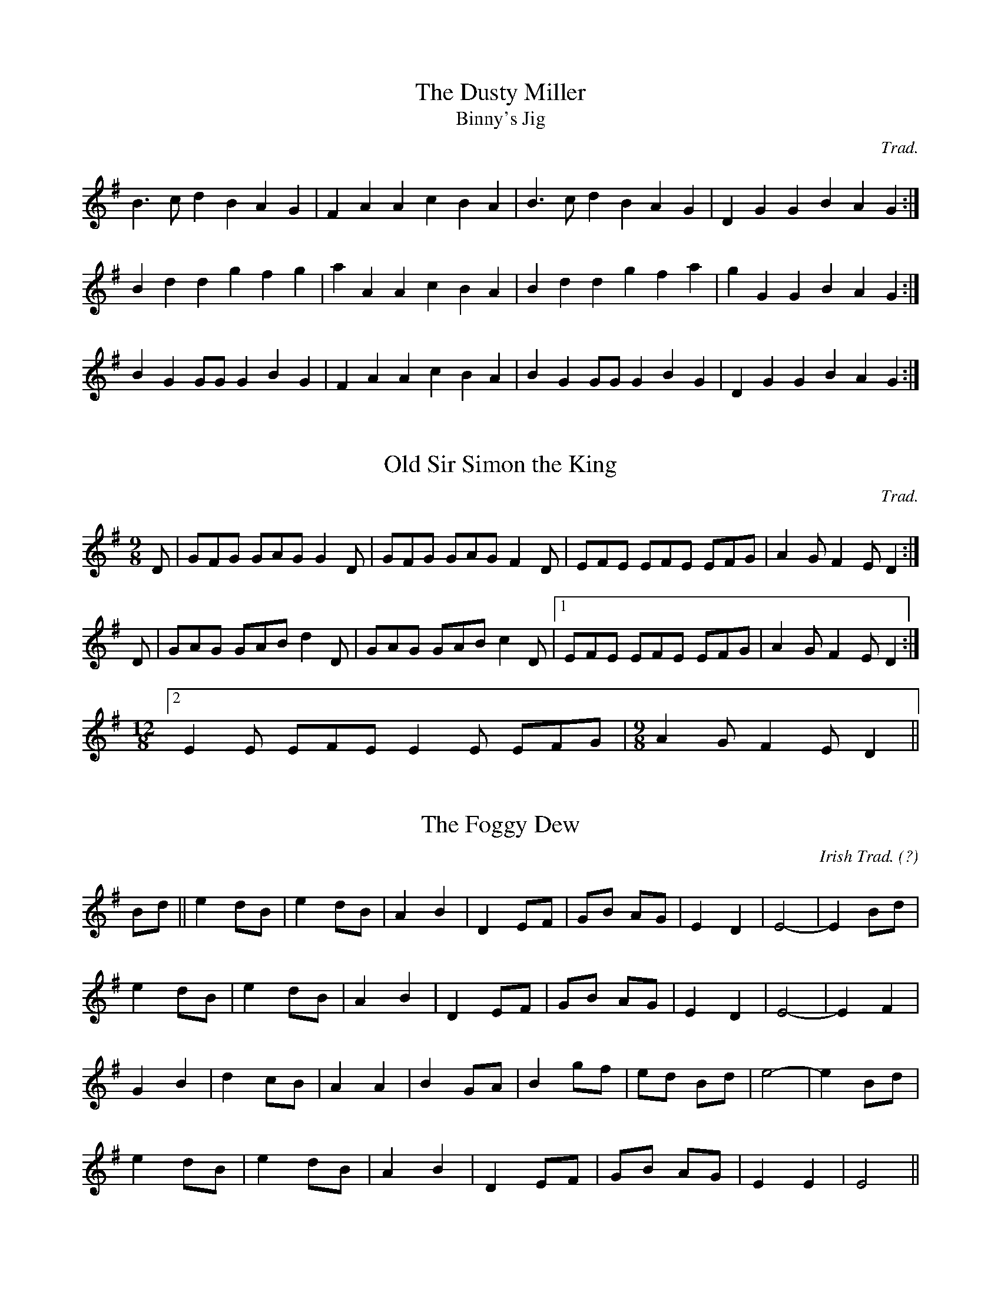 M:4/4

X:1
T:Dusty Miller, The
T:Binny's Jig
C:Trad.
R:DH
M:3/4l
K:G
B3cd2 B2A2G2|F2A2 A2c2 B2A2|B3cd2 B2A2G2|D2G2 G2B2 A2G2:|
B2d2d2 g2f2g2|a2A2 A2c2 B2A2|B2d2d2 g2f2a2|g2G2 G2B2 A2G2:|
B2G2 GGG2 B2G2|F2A2 A2c2 B2A2|B2G2 GGG2 B2G2|D2G2 G2B2 A2G2:|

X:2
T:Old Sir Simon the King
C:Trad.
S:Offord MSS in C
M:9/8
R:SJ
K:G
D|GFG GAG G2D|GFG GAG F2D|EFE EFE EFG|A2G F2E D2:|
D|GAG GAB d2D|GAG GAB c2D|[1 EFE EFE EFG|A2G F2E D2:|
M:12/8
[2 E2E EFE E2E EFG|\
M:9/8
A2G F2E D2||

M:4/4

X:1
T: The Foggy Dew
C:Irish Trad. (?)
N:March Tempo
M:Cs
K:Em
Bd || e2 dB | e2 dB | A2B2 | D2 EF |GB AG | E2D2 |E4-|E2 Bd|
e2 dB | e2 dB | A2 B2 |D2 EF|GB AG | E2D2 |E4-|E2 F2|
G2B2 | d2 cB | A2A2 |B2 GA|B2 gf | ed Bd | e4-|e2 Bd|
e2 dB | e2 dB | A2 B2 |D2 EF|GB AG | E2E2 | E4||

X:2
T: Snowy Breasted Pearl, The
C:Trad. 
S:Fiddler's Fakebook
I:speed 220
M:4/4
K:A
E | A3B AG FE | e3f e2 d2 | c2 A2 cB AG | F6 G2 |
A3B AG FE | e3f e2d2 | c2 A2 cB AG | A6 e2 | 
f3 d a2 f2 | e2d2 c2e2 | d2c2B2A2 | F6 G2 |
A3B AG FE | e3f e2d2 | c2A2 cB AG | A6||

X:3
T:Meeting of the Waters
C:Trad
S:Fiddler's Fakebook
I:speed 220
M:4/4l
K:A
E2E2 | A4 A2c2 E4 A3G | F2A2 F2D2 E4 A2B2 | c2e2 E2e2 d2c2 B2A2 | c6dc B4 E2F2 |
A4 A2c2 E4 A3G | F2A2 F2D2 E4 A3B | c2e2 d2c2 d2E2 G2B2 | A4 A3A A4||
e3d | c4 e3d c2e2 c2E2 | F2A2 d2F2 E4 e3d | c2e2 E2e2 d2c2 B2A2 | c6 dc B4 e3d |
c4 e3d c2e2 c2A2 | F2D2 d2F2 E4 A3B | c2e2 d2c2 d2E2 G2B2 | A4 A3A A4||M:4/4

X:1
T:Harvest Home
C:Trad.
S:Black Book
M:4/4
K:D
||AF | DAFA DAFA | defe dcBA | eA fA gA fA | (3efe (3dcB (3ABA (3GFE|
DAFA DAFA | defe dcBA | eA fA gece | d2 e2 d2:|
||cd | eA (3AAA fA (3AAA | gA fA eA (3AAA | eA fA gA fA | (3efe (3dcB (3ABA (3GFE|
DAFA DAFA | defe dcBA | eA fA gece | d2 e2 d2:|

X:2
T:Boys of Bluehill
C:Trad.
S:Black Book
K:D
||dB | (3ABA FA D2 FA |BG (3Bcd e2 de| fgag egfe | dfed B2 dB |
(3ABA FA DAFA | BA (3Bcd e2 de | faaf egfe | d2 e2 d2:|
||fg | afdf a2 gf | efga b2 ag | fgaf egfe | dfed B2 dB |
BAFA D2 FA | BA (3Bcd e2 de | faaf (3efg fe | d2 f2 d2:|

X:3
T:Glenbeigh Hornpipe, The
T:Barn Dance
I:speed 400
C:Trad
M:Cl
K:G
|:(3DEF | G3AB3c d3gf3a | g4 B4 d4 d4 | (3cde A3B c4c4| (3Bcd G3A B4 B3A |
G3AB3c d3gf3a | g4B4d4d4| (3cde A3B c3AF3G | (3ABA G4G4:|
|: (3ABc | d4b4c4a4 | B3gg3f g3dB3G | F3GA3B c3AF3A | G6 A2 B6 c2 | 
d4b4c4a4 | B3gg3f g3dB3G | F3GA3B c3AF3G | (3ABA G4:| 
M:6/8

X:1
T: Hills of Glenorchy
C:Trad. 
K:Em
|: d | B2 E EFE | BAB d2 B | A2 D DED | AFD FAd | 
B2 E EFE | BAB d2 e | dBd AFD | EFE E2:|
|: B | efe edB | efg f2 e| ded dAF | dfe dAF |
efe edB | efg f2 e | dBd AFD | E3 e2 :|

X:2
T:Paddy O'Rafferty
C:Trad. 
K:D
dff cee|def gfe|dff cee|dfe dBA|dff cee|def gfe|faf gfe|[1 dfe dBA:|[2 dfe dcB||
~A3 B3|gfe fdB|AFA B2c|dfe dcB|~A3 ~B3|efe efg|faf gfe|[1 dfe dcB:|[2 dfe dBA||
fAA eAA|def gfe|fAA eAA|dfe dBA|fAA eAA|def gfe|faf gfe|dfe dBA:|

X:3
T:Foxhunter's jig
C:Trad.
S: The Black Book
M:9/8
K:D
||FGF F2 D G2 E | FGF F2 D E2 D | FGF F2 D G2 B | AFD DEF E2D :|
|| B3 BAG FGA | B2 E E2 F G2 B | ABc dcB ABc |d2D DEF E2 D:|
|| fgf f2 d g2 e | fgf f2 d e2 d | fgf f2 d g2 b | afd def e2 d :|
|| gfe dcB AGA | B2 E E2 F G2 B | ABc dcB ABc | d2 D DEF E2 D :|

X:4
T:Kesh Jig, The
C:Trad.
K:G
|| G3 GAB | ABA ABd | edd gdd | edB dBA | 
GAG GAB | ABA ABd | edd gdB |[1 AGF G2 D :|\
[2 AGF G2 A |
||B3 dBd | ege dBG | B3 dBG | ABA AGA |
B3 dBd | ege dBd | gfg aga | bgg g3 :|

X:5
T:Cock o' the North
C:Trad.
S:Black Book
K:D
|| E |  F2 F FED F2 A B2 A | F2 F FED E3 EDE |F2F FED F2 A B2 A | FGF EFE D3 D2:|
|| d2 A B2 A d2 A B2 A| FGF FED E3 EDE | d2 A B2 A d2 A B2 A | FGF EFE D3 D3 :|

X:6
T: Frost is all under
C:Trad.
K:D
A || F2 A AFA | BdB AFE | F2 F EDE | FDD D3 |
F2 A AFA | BdB AFA | d3 ede | fdc d3 :|
f3 fed | g2e ede |  fff fed | a2 a bag |
f3 fed | g2 e edB | ABd edB | d3 d3 :|

X:7
T:Frost is all over
C:Trad.
K:D
|| ADD D2 F | Add B2 A | ABA F2 F | GFG E3 |
ADD D2 F | Add B2 A | ABA F2 E |[1EDD D3 :|[2EDD D2e |
|| fdd ede | fdd d2 e | fff def | ggg efg |
fed B2 d | A2 d G3 | ABA F2 E |[1EDD D2e :|[2 EDD D3|

X:8
T:Butterfly, The
C:Tommy Potts
S:learnt from Tony Gordon
M:9/8
K:Em
|:B2 E G2 E F3 | B2 E G2 E FED| B2 E G2 E F3 | B2 d d2 B AFA :|
|: B2 d e2 f g3 | B2 d g2 e dBA | B2 d e2 f g2 a | b2 a g2 e dBA:|
|: B3 B2 A G2 A | B3 BAB dBA | B3 B2 A G2 A | B2 d g2 e dBA:|

X:9
T:O'Casey's Jig
S:learned from Tony Gordon
M:6/8
I:speed 250
K:G
AB |: c3 B3 | AGA BGE | DEG AGA |BdB  A2B |
c3 B3 | AGA BGE | DEG AGA |[1 BGF G2B :|[2 BGF G3 |
|:GBd g3 | ede gdB | GBd g3 | AGA BGE |
 GBd g3 |  ede gdB | GAB AGA | BGF G3 :|

X:10
T:Off She Goes
T:Humpty Dumpty
C:Trad
M:6/8
I:speed 350
I:part 1
K:D
|:F2A G2B| ABc d3 | F2A G2B | AFD E3 | 
F2A G2B | ABc d3 | f2d g2f | edc d3:|
|: faf def | gbg efg | faf def | ecA A3|
faf def | gbg efg | fed g2f | edc d3:|
I:final
|:D2FE2G | FGG F3 | D2F E2G | FDB, CB,A, | 
D2F E2G | FGG F3 | A2F B2A | G2G F3:|
|: dfd A2A | ege A2A | dfd A2d | cAE C2A |
dfd A2A | ege A2A | dcB A2 A | GFE F3:|
 
X:11
T:Banish Misfortune
C:Trad
S:Black Book
I:speed 280
M:6/8
K:D
|:e | fed cAG | A2d =cAG | F2 D DED | F3 GFG |
A3 =cAG | AGA =cde | fed cAG | Add d2:|
|: e f2 d dcd | f2g agf | e2 =c cAc | e2 f gfe | 
f2g agf | e2f gfe | fed =cAG | Add d2:|
|: e | f2 g e2 f| d2e =c2d| ABA GAG |F3 AFD | 
=c3 cAG | AGA =cde | fed cAG | Add d2:|

X:12
T:Gillan's Apples
C:Trad
S:O'Neill's
I:speed 280
M:6/8
K:G
M:6/8l
|:ef | 
M:6/8
ggg B2A | GAG GBd | efe edB | dBA A3 |
GBd gdB | GBd g2 a | bag fge | ed^c d2:|
M:6/8l
|:eg | 
M:6/8
faa faa | faa afd | gbb gbb | gbb bag | 
faa faa | faa afa | bag fge | ed^c d2:|

X:13
T:Apples in Winter
C:Trad
S:O'Neill's
I:speed 280
M:6/8
K:G
M:6/8l
|:dc | 
M:6/8
BEE dEE | BAG FGE | DED FDF | AB^c ddd |
BEE BAB | def gfe | fdB AGF | GEE E2:|
|:B | efe edB |\
M:6/8l
efg2e2 f2d2B2 |\ 
M:6/8
ded dAF | DFA dBA |
[1 efe edB | def g2a | bgb afa | gee e2 :|
[2edB def | gba ggg | fdB AGF | GEE E2|

X:14
T:Smash the Windows
C:Trad
S:photocopy
I:speed 350
M:6/8
I:part 1
K:D
|:DED F2A | d2f ecA |  G2B F2A | E2FGFE|
DED F2A | d2f ecA | Bgf edc |[1 d3 d3 :|[2d3 d2|
|:f | a2 f d2 e | f2 g agf | g2e cde | e2 f gfe |
|[1a2f d2 e | f2 g agf  | g2 e cde | d3 d2 :|
|[2 fed gfe | agf bag | fed cde | d3 d3||
I:final
|:A,2 A, D2 F | F2 A G2 F | E2 G D2 F | C2 D ECA, |
A,2 A, D2 F | F2B G2 F | GBA G2 G |[1F3 F3:|[2F3 F2|
|:A | f2 d A2 A | d2 e fed | e2c A2 A | c2 d edc |
[1 f2 d A2 A | d2 e fed | e2 c A2 G | F3 F2 :|
[2 dcd edc | fed gfe | dcB A2 G | F3 F3||

X:15
T: Breeches the
C:trad.
S:Martin Hayes
I:speed 300
M:6/8
K:G
G2A |: B2G A2G | B2A G2A | B2G A2G | E2D  G2A |
B2c d2e | d2B G2A | G2E E2D |[1 D3 G2A :| [2 D3 d2e |
|: d2B A2G | A2B d2e | d2B A2G | E3 d2e |
g2e  d2e | B2A G2A | G2E E2D |[1 D3 d2e :| [2 D3 g2a |
|: b2g a2g | b2a g2a | b2g a2g | e3  g2b |
e2g d2e | B2A G2A | G2E E2D |[1 D3 g2a :| D3 e2d |
B2d e2d | B2d e2d | B2G A2G | E3 e2d |
B2d e2d | B2A G2A | G2E E2D | D3e2d |
B2d e2d | B2d e2d | B2G A2G | E3 g2b |
e2g d2e | B2A G2A | G2E E2D | D3 G2A |
M:2/4

X:1
T:Soldier's Joy
C:Trad
S: Black Book
K:D
||FG | AFDF AFDF | A2d2 d2cB | AFDF AFDF | G2E2 E2FG | 
AFDF AFDF | A2d2 d2g2 | fafd egec |[1 d2d2 d2:|[2d2d2 d4|
||f2f2 fagf | e2e2 egfe | f2f2 fagf | edcB A2de |
f2f2 fagf | e2e2egfe | fafd egec d2d2 d4:| 

X:2
T:Rakes of Mallow
C:Trad.
S:Black Book
K:G
||G2B2 G2B2 | G2B2 cBAG | F2A2 F2A2 | F2A2 dcBA |
G2B2 G2B2 | G2B2 d4 | cBAG FGAc |B2G2 G4:|
||g2fe d2c2 | B2c2 d4 | g2fe d2c2 | B2c2 A4 |
g2fe d2c2 | B2c2 d4 | cBAG FGAc | B2G2 G4:| 

X:3
T:Sweeney's
C:Trad.
S:Black Book
K:G
||d2dd B2d2 | G2d2 B2d2 | efge d2B2 | A2G2 E4 | 
d2dd B2d2 | G2d2 B2d2 | efge d2B2 | A2G2 G4 :|
||B2d2 g3e | d2B2 A2G2 | B2d2 g3e | d2B2 A4 |
B2d2g3e | d2B2 A2G2 | dddd B3A | A2G2 G4:|

X:4
T:Scarterglen
C:Trad.
S:Black Book
N: #39
K:G
||D2 | G4 G3A | B2d2 d2ef | g2B2 BAGA | B2A2 A2BA|
G4 G3A | B2d2 d2ef | g2B2 A2BA|[1 G6 D2:|[2 G6 A2 |
||B2d2 g3f | f2e2 efge | d2B2 BAGA | B2A2 A4 |
B2d2 g3f | f2e2 efge | d2B2 A2BA| G6 d2:|
||g4 a4 | b6 a2 | g2g2 a2a2 | b6 ba | 
g2e2 efge | d2B2 g3e | d2B2 A2BA | G8:|

X:5
T:St.Mary's
C:Trad
S:Black Book
N:#40
K:G
D2|: G2B2 A2BA | G2g2 efge | d2B2 BAGA | B3A GFED | 
G2B2 A2BA|G2g2 efge | d2B2A2BA |[1G6D2:|[2G6A2
|:B2d2 g3d | B2d2 g3d | B2d2 g2e2 | f4 f3g |
abag fgfe | d2B2 A2GA | B2e2 dBAB | G8:|

X:6
T:Denis Murphy's
C:Trad
S:Black Book
N:#42
K:D
|:fgfe d2B2 | A2D2 F2A2 | G2E2 e3d | d2c2 B2A2 | 
fgfe dedB | A2D2 F2A2 | G2E2 e3f |[1e2d2 d2e2:|[2e2d2 d2cB|
|:A2f2 fef2 | A2g2gfg2 | A2f2 fef2 | efed B2A2 |
A2f2 fef2 | A2g2 g3a | b2a2 g2c2 | e2d2 d4:|

X:7
T:John Ryans
T:Forty Pound Float
C:Trad
S:Black Book
K:D
|:d2d2 BcdB | A2F2 A2F2 | d2d2 BcdB | A2F2 E2D2 | 
d2d2 BcdB | A2F2 A2de | f2d2 edc2| d4 d2:|
|:de | f2d2 d2ef | g2f2 e2de | f2d2 A2d2 | f2df a3g | 
f2d2 d2ef | g2f2 e2de | f2d2 edc2 |[1d4 d2:|[2d4 d4|

X:8
T:Pat Horgan's #1
C:Trad
S:Black Book
K:D
|:D4 F2A2 | d2c2B2A2 | B2E2 E2F2 | G2 AG F2E2 | 
D4 F2A2 | d2c2 B2A2 | B2e2 B2c2 | d4 d4:|
|:e2B2 e2B2 | e2B2 B3c | d2A2 d2A2 | d2A2 A3B|
e2B2 e2B2 | e2B2 B3c | d2B2 A2F2 | E4 E4:|

X:9
T:Pat Horgan's #2
C:Trad
S:Black Book
K:D
|:B4 B2A2 | F2A2 D2A2 | B4 B2A2 | B2d2 e2d2 | 
B4 B2A2 | F2A2 D3E| F2D2 A2F2 | E4 E4 :|
|:B2e2 e3f| e2d2 B2A2 | B2e2 e3f | e2d2 B2c2 |
d3e d2B2 | A2F2 D3E | F2D2 A2F2 | E4 E4:|

X:10
T:Jimmy Allen
C:Trad
S:Unknown, photocopy from John Wilson
I:speed 250
M:2/4
K:G
|:B2G2 G2A2 | BcBA G2AB | c2A2 A2B2| c4 B2A2 |
G2g2 g2e2 | d4 B3c | d2d2 cBA2 | G4 G4:|
|:G2g2 g3f | e2d2 c2B2 | A2a2 a3g | f2d2 e2f2 |
g3a g2e2 | d4 B3c | d2d2 cBA2 | G4G4:|

X:11
T:Isle of Harris Polka
C:Trad
S:Unknown, photocopy from John Wilson
I:speed 280
M:2/4
K:D
|:f4 fgfe | d2a2 a2gf | e2ef gfed | B4 B2AB |
d3e fedB | A2AB d2f2 | edef gfed | B4B4:|
|:defe defe | d2f2 gfed | edef gfed | B2e2 e2dB |
ABde fedB | A3B d2f2 | edef gfed | B4B4:|

X:12
T:My Only Jo, and Dearie, O
C:Trad
S:Unknown, photocopy from John Wilson
I:speed 280
M:2/4
K:F
|:d2de fed^c | d2A2 A2F2 | G2B2 AGFE | F2D2 D2A2:|
d3e f2d2 | e3^c A2A2| d3e f2ed | e2c2 c2de |
f2d2 fed^c | d2 de f2F2 | G2B2 AGFE | F2D2 D2A2|
d3e f2d2 | e3^c A2A2 | d3e f2ed | e2c2 c2fg |
a2f2 agfe | defg a2F2 | G2AB AGFE | F2D2 D4|

X:13
T:Deligurgh Two-step
C:Trad
S:Unknown, photocopy from John Wilson
I:speed 280
M:2/4
K:D
|: B3c B2A2 | Bcde f4 | e3f e2d2 | c2A2 A3e |
B3c B2A2 | Bcde f4 | e2a2 a2ef | d2B2 B4:|
|: f4 B3c | B2f2 f4 | e2f2 e2d2 | c2A2 A3e |
|[1f4 B3f | B2f2 f4 | e2a2 f2ef | d2B2B4:|
|[2B3c B2A2 | Bcde f4 | e2a2 f2ef | d2B2 B4|
M:4/4

X:1
T: King of the Fairies
M:2/4
K:Em
|:B,2 | EDEF GFGA | B2 B2 G3 A | B2 E2 EFGE | FGFE D2 B,2 | 
EDEF GFGA | BAGB d3 c | B2 E2 GFED | E4 E2 :|
|| e2 e2 Bdef | gagf e3 f | e2 B2 BABc | dedc BcdB | 
e2 B2 Bdef | gagf efed | Bdeg fedf |  e4 e3 f | 
g3 e f3 d | edBc d3 e | dBAF GABc | dBAF GFEE | 
B,2  E2 EFGA | B2 e2 edef | e2 B2 BAGF| E8 ||

X:2
T: Lord McDonalds Reel
K:G
G |: DGBG dG  (3BBG | c2 Bc AGEG | DG G2 AGGE | DEDC B,G, G,2 | 
DGBG dGBG | c2 Bc AGEG | BcBA GBGE | DEGA BG G2 :|
|:Bd (3ddd dBGB | defg aged | Bd (3ddd dBGB | ABcA BG G2 |
Bd (3ddd dBGB | defg aged | Bd (3ddd g3e | dBAc BGGB :|
|:dg (3bag agbg | dgbg ageg | dg (3bag agbg | dedc BGGB |
dg (3bag agbg | dgbg ageg | (3bag (3agf gfec | dega bg g2:|

X:3
T:Untitled Reel
C:Trad.
K:D
|:eg| a2 ab ageg | agbg agef | g2 g2 fgag| f2 d2 d2:|
|:ed| cecA B2 ed | cAcA E2 ed| cecA B2 ed | c2 A2 A2:|
K:G
|:AB| cdec BcdB|ABAF GF E2|cdec BcdB|c2 A2 A2:|

X:4
T:Kitchen Girl
C:Trad.
K:D
\zh{j}
a4\
\zh{i}
g4|:efed c2cd|e2f2 gaba|g2e2 e2fg|
a4 g4|efed cdef|g2d2 efed|c2A2 A4:|
K:G
|:ABcA BAGB|ABAG EDEG|A2AB c2d2|e3f edcB|
ABcA BAGB|ABAG EGAB|cBAc BAG2|A4 A4:|

X:5
T:Old Torn Petticoat, The
C:Trad
S:McGuire and Keegan
K:G
|:AB | cABG AGEF | G2 BG dGBG | cABG AGED | EAAG A2 AB|
cABG AGEF | G2 BG dGBG| cABG AGED | EAAB A2:|
|| AB | cdef g2 ea | afge dBGA | Bdef gefd | eaag a2 AB|
cdef g2 ea | afge dBGB | cABG AGED | EAAB A2||
||AB | cdef g2 ea | afge dBGA | Bdef gefd | eaag a2 ga|
bagb agef | gfge dBGB | cABG AGED | DAAG A2 ||

X:6
T:Drowsy Maggie
C:Irish Trad
S:The Black Book
K:D
|:E2 BE dEBE| E2 BE AFDF | E2 BE dEBE |[1 BABc dAFD:|[2 BABc dAFA|
||d2 fd c2 ec | defg afge | d2 fd c2 ec | BABc dAFA |
d2 fd c2 ec | defg a2 fg | afge fdec | BABc dAFD ||

X:7
T:Sally Gardens
S:Black Book
I: speed 240
M:C
K:G
|:G2 DG B2 GB | dBeB dBAB | d2 Bd egdB | AGAB GEDE|
G2 DG B2 GB | dBeB dBAB | d2 Bd efge | dBAB G4:|
|: dggf g2 dg | g2 bg aged | eaag a2 ea | a2 bg ageg |
dggf g2 dg | g2 bg ageg | d2 Bd efge | dBAB G4:|

X:8
T:Sally Gardens (Harmony line
S:Black Book
I: speed 240
M:Cs
|: G2A2 | B2c2 |  dedc | BAGF | G2A2 | B2c2 | dedc | BFG2:|
|:GdcB | GdcB | Aedc | Aedc | GdcB | GdcB | dcBA  | GFG2:|

X:9
T:Glenallen, The
S:The Black Book
M:C
K:G
|:G2 DG EGDG| G2 BG AGEG| A2 EA FAEA | ABcd edBA|
G2 DG EGDG| G2 BG AGEG | cBcd efge | dBAB G2 G2 :|
|:g2 dg egdg | g2 bg ageg | a2 ea ageg| a2 bg agef|
g2 dg egde | g2 bg ageg | cBcd efge | dBAB G2 G2:|

X:10
T:Glenallen (Harmony line), The
S:The Black Book
M:C
K:G
|: D2G2 | B2G2  | E2A2 | c2A2 | D2G2 | B2G2 | cBAG | FDG2:|
|:GdcB | GdcB | Aedc | Aedc | GdcB | GdcB | cBAG | FDG2:|

X:11
T:Maid Behind the Bar, The
C:Trad.
S:Aly Bain Book
K:D
DE || FAAB AFED | FAAB A2 de | fBBA Bcde | f2 gf edBA|
FAAB AFED | FAAB ABde | fBBA BcdB |[1 AFEF D2 DE:|\
[2 AFEF D2 z2 |
|| a3 g fdde | fdad fddf | efga beef | gebe geeg |
faaf bfaf | defd efde | fBBA BcdB | AFEF D4:|

X:12
T:Merry Blacksmith, The
C:Trad.
S: Black Book
K:D
||A2| d3 A BAFA | ABdA BAFA | ABde f2 ed | B2 e2 egfe |
d2 dA BAFA | ABdA BAFA | ABde f2 ed | dBAF D2:|
||fg | a2 ag f2 fe | d2 dA BAFA | ABde f2 ed | B2 e2 egfe|
abag fgfe | d3 A BAFA | ABde f2 ed | dBAF D2:|

X:13
T:Reel of Mullinavet, The
C:Trad
S: Bowing Styles in Irish fiddle playing, Vol. 1
N:Tony's Blue Book, p.35
M:C
K:G
f |: gfed BAGF | GBAG EDB,E | GE E2 GABd | eBBA Beef|
(3gfe fe dBAF | BAGF E3F|GE E2 GABA | (3B^cd ed e3 f |
gfed BAGF | GBAG E3F | GE E2 BAGd | eBBA Beef |
(3gfe fe dBAF | (3BBA GF E2 B,E | GE E2 GABA| (3B^cd ed e3 f |
gebe gabg|afdf afdf | gebe gabg | afdf geef |
geBe ga (3bag | afde fa a2 | (3bag ^gf gefd | Bgf^d e3f:| 

X:14
T:Willa Fjord
C:Trad
M:2/4
K:D
|:dB | A2FA DAFA | B2GB DBGB | A2FA DAFA | EFGA GFED |
A2FA DAFA | B2GB DBGB | ABcd efge | fdec d2:|
|: de |f2df afdf | (3gfe ae gfeg | f2df afdf | e2ce Aece |
f2df afdf | (3gfe ae gfec | ABcd efge | fdec d2:|

X:15
T:Willa Fjord (Harmony line)
M:2/4
K:D
|:A2 | F2D2 A,2D2 | G2D2 B,2D2 | F2D2 A,2D2 | CDE2 A,4 | 
F2D2 A,2D2 | G2D2 B,2D2 | CDEF GABc | dAGA F2:|
|:FG | A2FA F3A | B4 edcB | A2FA F3A | c2A2 E2A2 |
A2FA F3A | B2B2 edcA | G2EF GABc | dAGE F2:|

X:16
T: First month of Summer, The 
C:Trad
S: The First Month of Spring, John Vesey and Paul Brady
I:speed 250
M:4/4
K:G
GE |: D2 B,D GABG | dG (3GGG AEGE | (3DED B,D GABG | AE (3EEE AEGE |
(3DED B,D GABG | dG (3GGG AEGE | (3DED B,D GABG | AGEF GABc|
dGBd efge | dcBG AGEG | dGBd efge | dBAF G2 (3DEF | 
GABd gfge | dB B2 AGEG | gfed (3efg dB | (3ABA GB AEGE:|

X:17
T: Reel of Rio, The 
C:Trad
S: The First Month of Spring, John Vesey and Paul Brady
I:speed 250
M:4/4
K:G
GE |: DEGA B B2 d | eg g2 ag g2 | gedB dedB | (3cBA BG AEGE |
DE GA B B2 d | eg g2 ag g2 |[1g g2 a gedB | AGBA G2 GE:|\
|[2 gb (3bbb gedB | AGBA GABd ||
eg g2 ag g2 | bg g2 edBd | eB BA (3BBA Bd | (3gfe dB AEGE ||
DEGA B B2 d | egg2 agg2 | g g2 a gedB | AGBA G2 GE | 
DEGA B B2 d | eg g2 ag g2 | gb (3bbb gedB | AGBA G4|| 

X:18
T: Collier's
C:Trad
S: The First Month of Spring, John Vesey and Paul Brady
I:speed 250
M:4/4
K:D
|:(3FED (3EFG A3 B | =c2 cB cAGc | Ad d^c d2 (3efg | fdec dcAG | 
(3FED (3EFG A3 B | =cedB cAGc | Add=c (3ABc AG |[1EFGE D4:|[2EFGE D3 g:|
|:fd (3efg fdec | Ad dc Ad dg | fd (3efg fdec | A^GAB =c3 d | 
eaa2 efge |  dged =cAGc | (3AB=c AG (3EFG AB | =cAGE ED D2:|

X:19
T: Last Night's Fun
C:Trad
S: The First Month of Spring, John Vesey and Paul Brady
I:speed 250
M:4/4
K:D
dB |: AD (3FED A2 (3Bcd | AD (3FED EFGB | AD (3FED A3 (3Bcd | (3efg fe dB B2:|
dff2 aff2 | dff2 egfe | eff2 aff2 | (3efg fe dB B2 | 
dff2 aff2 | eff2 e2 fg | (3agf bf afeg | (3fgf ed BcdB ||

X:20
T: Charley Mulvahill's
C:Trad
S: The First Month of Spring, John Vesey and Paul Brady
I:speed 250
M:4/4
K:D
dB |: AF F2 G G2 B | AF F2 EGFE | DEFA dfec |[1dBAF E2 dB:|[2dBAF D2 de|
f f2 a g2 fg | agfg edBd | f f2 e dfec | dBAF E2 fg | 
af f2 bfaf | defd e2 de | f f2 e dfec | dBAF D4|| 

X:21
T:New Found Out, The
C:Trad
S:The First Month of Spring, John Vesey and Paul Brady
I:speed 250
M:4/4
K:D
|:A3 B AF F2 | dcdf eBdB | (3ABA FA dcdf | eB B2 B2 dB | 
A3 B AF F2 | d3 f eBdB | (3ABA FA dcdf |[1eB B2 B2 dB :|[2eB B2 B2 de|
|:f2 df g2 eg | fedf fede | f2 df  gfgb | afdf fefa | 
bf f2 afef | d2 ed BAFB | (3ABA FA dcdf |[1eB B2 B2 de:|[2eB B2 B2 dB|

X:22
T:Some Say the Devil's Dead
C:trad.
M:4/4
I:speed 250
K:G
|:D2DE GABA | GEED GEE2 | D2DE GABc | dedB A2G2 :|
|:B2BA Bcd2 | e2ed efg2 | B2BA BcdB |GABG (3ABA G2 :|

X:23
T:Swallowtail
C:Trad
S: photocopy
M:4/4
I:speed 250
I:part 1
K:G
|:gf | eA (3cBA eA (3cBA | cdef gedB | G2 BG dGBG | Bdef g2 fg |
eA (3cBA eA (3cBA | cdef g2 fg | afge dBGB | AcBG A2:|
|: z2 | eaag a2 ag | edef gedB | G2 BG dGBG | Bdef g2 fg | 
eaag abag | edef g2 fg | afge dBGB | AcBG A2:|
I:final
|:B2 | c2 E2 c2 E2 | A2 c2 e2 F2 | D2 D2 B2 G2 | D2 G2 B2 AB | 
c2 E2 c2 E2 | A2 c2 e2 d2 | cABG BGEG | E2 D2 C2:|
|: z2 | c2 c2 c4 | cBcd ec G2 | D2 G2 B2 G2 | D2 G2 B2 AB | 
c2 c2 c4 | cBcd e2 d2 | cABG BGEG | E2 D2 C2:|  
M:4/4

X:1
T: Waiting for the Federals
M:4/4
C:Trad. USA
S:Aly Bain Book
K:G
||B4 B2 AB | d2 B2 BA G2 | B4 d3 B | ABAG E2 D2 |
B4 B2 AB | d2 B2 BA G2 | ABAG E2 F2 |[1G3 A G2 DG:|[2G3 A G2 Bd |
|| g4 gage | d2 B2 BA G2 | g4 gfga | beef e3 f | gaba g2 ge |
dged BA G2 | ABAG E2 F2 |[1G3 A G2 Bd:|[2G4 G4|

X:2
T: Ashokan Farewell
M:3/4
C: Jay Ungar, 1983. 
S: The Waltz Book
K:D
Ac || d3  c BA | F4 EF | G3 F ED | B,2 D3 B,|A,2 D2 F2 | A2 d2 f2 | f3 g f2 | e4 Ac|
d3  c BA | F4 EF | G3 F ED | B,2 D3 B,|A,2 D2 F2 | A2 d2 f2 | A2 c2 e2 | d4 FG|A3 F D2 | 
d4 A2 | B3 c d2 | A F3 E2 | F3 E D2 | B,4 G,2 | A,6 | A4 FE | D2 F2 A2 | =c6 | B3 c d2 | 
A2 F2 D2 | A,2 D2 F2 | A2 d2 F2 | E3 D C2 | D4 ||

X:3
T:Ashokan Farewell (part 1)
M:3/4
C: Jay Ungar, 1983
K:D
||F6|A6|B6|E6|F4D2|D4A2|d3ed2|c4A2|D6|F6|B6|E6|D2A,2D2|F6|G4E2|D4E2|
F3DA,2|=C6|B,6|A,6| D4A2|D4B,2|A,2C2E2|A6|F4F2|E6|D6|A,6|F6|G6|F4||
de|f3ed|A4 GD|B3 EGF | D2F3E|D2F2A2|d2f2a2|a3ba2|a4FG|A3 GFE|D4D2|E3DEF|
D2F3E|D2A,2D2|F2A2B2|G4E2|D4E2|F3DA2|f4d2|d2e2f2|d2A2B2|A3GF2|D4B,2|A,2C2BA|
A4AG|F2A2^cd|e4ed|d2B2A2|D2F2A2|d2A4|D2F2A2|G3FE2|F4||

X:4
T:Ashokan Farewell (part 2)
M:3/4
C: Jay Ungar, 1983
K:D
D6 | F6 | G6 | D6 | D6 | F6 | B4A2 | G6 | F6 | =C6 | G6 | B,6 | A,6 | D4d2 | A4G2 | F6 | F6 | A6 |
G3AB2 | A2D4 | A,6 | F3ED2 | C6 | E6 | A,6 | =C2E2F2 | G4B2 | A6 | F6 | D6 | B,6 | A,4||
||FG | A3 GFE | D4D2 | E3 DEF | F2B,3G | F2A,2D2 | F2A2B2 | d3ed2 | c4de | f3ed2 |
A4GA | B3AGF | F2B,2G | A,6 | D4A2 | A4G2 | F6 | A,2A2F2 | DEF2F2 | G2A2B2|
A2D2G2 | F2D2A,2 | F3ED2 | CDE2GF | E4A2 | A,2D2E2 | =C2E2F2 | G4A2|
d2A2F2 | D2F2A2 | d4dc | B3AG2 | A4||

X:5
T:Ashokan Farewell (part 3)
M:3/4
C: Jay Ungar, 1983
K:D
A,6|D6|D6|G,6|A,6|B,4B,2|G,4A2|A6|A,6|A6|D6|G,6|D6|A,6|B,6|A,6|D6|
F6|D6|D4C2|D3CB,2|F4D2|C6|A,2C2E2|D6|A6|D4G2|F2D2A,2|D6|B,6|E6|D4||
||D2|D4E2|A,4F2|D4B,2|G,4E2|D4DC|B,4D2|D4D2|A,4A2|D4A,2|=C4C2|B,4B,2|G,4E2|
D2F2A2|A,4DC|B,3B,A,2|A,6|D6|=C6|B,6|A,4B,2|D3CB,A,|G,4B,2|C4A,2|C2E2A,2|D6|
A6|D3EF2|F2D2A,2|D4DC|B,4B,A,|A,B, CD E3|D4||

X:6
T:Three Captains, The
M:C
C:Trad
S:O'Neills
K:G
|:D | GG (3BGB cAFA| GG (3BGB dBGB | (3cec Ac (3BdB GB |ABcB (3AcG (3FED |
GG (3BGB cAFA | GG (3BGB dBGB | (3cec AA (3BdB GB | (3EcB (3AGF G2 G:|
|:d | gg (3dcB (3ABc (3def | gg (3dBd (3ecA AA | gg (3bge fg (3afd | (4efge (3ed^c d2 (3dcB|
cd (3ecA Bc (3dBG | ABcB (3ABG (3FED | GG (3BGB cAFA | GG (3BGB dBGB | 
(3cec AA (3BdB GB | (3EcB (3AGF G2 G:|
M:C

X:1
T:Resting Chair, The
C:Trad
M:C
K:G
|:B3c A3B | G2D2B,2G,2 | C2A2B,2 GD | ^CE AG F2D2 |
B3c A3B | G2D2B,2G,2|C2A2D2F2|[1 G6D2 :|[2G6d2|
cBAG g3d | e2g2d2B2|c3dB2G2 | E2AG F2D2| 
cBAG g3d | e2g2d2B2| c3ed2F2 | G6d2 |
cBAG g3d| e2g2d2B2| c3dB2GD | ^CE AG F2D2| 
B3cA3B | G2D2B,2G,2|C2A,2D2F2 | G8||

X:2
T:Resting Chair,  (Part two) The 
C:Trad
M:C
K:G
|:z8|z8|z8|z8|
d4 c4 | B2G2 =F4 | C2B,C A,2 DC | B,3 z2 :|
z4 cBAG | EDEF GABG | E4G2D2 | ^C4 D4 |
z4 cBAG | EDEFGABG | E2 DE D2C2| B,6 z2 |
z4 cBAG | EDEF BABG| c4 g2d2 | ^c4 d2 d=c | 
d4c4 | B2G2 =F4 | C2A,4C2 | B,8||

X:1 
T:Pumpherston hornpipe, The
C:Big Jim Sutherland
S:Gerald Trimble, First Flight
I:speed 400
M:6/8l
K:Dm
A,=B,^C|D^CD A,2F E2D ^C2G |FGA f2e d2c B2A|^G2A ^G2A E2F D3 | EFG FED ^C2A A,=B,^C |
D^CD A,2F E2D ^C2G | FGA f2e d2c B2A |^G2A EF=G FGA D2F | ED^C A2A, D5e ||
fed fed e2a4 | fed fed e2a4 | fed edc dcB cBA |BAG ^GAF E2D ^C3 | 
DEF DEF ^G2A ^G2A | DEF DEF ^G2A ^G2A|DEF ^CDE FGA GFE | FED A2A, D5e |
fed fed e2a4 | fed fed e2a4 | fed edc dcB cBA |BAG ^GAF E2D ^C2A, | 
D^CD A,2F E2D ^C2G | FGA f2e d2c B2A |^G2A EF=G FGA D2F | ED^C A2A, D3 A,=B,^C |

X:2
T:Captain's Hornpipe, The
C: Trad, Northumbrian
S: Alnwick Piper's Club Collection, via Gerald Trimble (First Flight)
I:speed 300
K:G
d2 c2 |: (3BBB DG BB dB | (3ccc EA cc ed |
(3BBB DG BB dB | AG FE D2dc |
 (3BBB DG BB dB | (3ccc EA cc ed |
de fe dc BA | (3GBd (3gdB G2 dc:|
|:Bg DG B2 dc | Bg DG B2 dd | ca Ac a2 dd | ca Ac a2 dc |
Bg DG B2 dc | Bg DG B2 fe | de fe dc BA | (3GBd (3gdB G2 dc :|


M:6/8

X:1
T:Da New Rigged Ship
C: Trad. Shetland 
S:Aly Bain
K:Am
|| e2a aea | aea b2 a | e2 f g2 g | gag f2 d |
e2 a aea | aea b2 a | g2 e edB | A3 A3:|
|| efe edB | A2 B c3 | B2 G B2 G | Bcd E3 |
efe edB | A2 B c2 d | efe dBG | A3 A3:|
M:4/4

X:1
T:Flowers of Edinburgh, The
C:Trad
S:Aly Bain Book
M:C
K:G
|:GE| D2 DE G2 GA | BGBd cBAG | FGFE DEFG |AFdF E2 GE |
D2 DE G2 GA | BGBd efge| dcBA GFGA |B2G2G2:|
d2 | g2g2 gbag | f2f2 fagf | edef gfed |B2e2e2 ge | 
dBGB d3 d| edef g2 fe | dcBA GFGA | B2 G2 G2 d2 |
 g2g2 gbag | f2f2 fagf | edef gfed |B2e2e2 ge | 
dBGB d3 d| edef agfe |dcBA GFGA |B2G2G2||

X:2
T:St. Anne's Reel
M:2/4
I:speed 300
I:part 1
K:D
|: Ad | f2fg fedB | A2FG AFAd | BGGG G2FG |BAAA A2 de | 
f2fg fedB| A2FG AFAd | BGBd cAce | d2dd d2:|
|:ag fdfafdfa | aggf g2gf | edcB ABce | baa^g a2ag |
fdfafdfa | aggf g2gf | edcB Aceg | fdec d2:|
I:final
FG | A2AB AGFG | F2DE F2D2|G2D2 B,2D2 | GFFF F2FG | 
A2AB AGFG| F2DE F2D2 | G2GBA2G2 F2FF F2:|
|:A2 | dAdf dAdf | feed e2ed | cBAG A2A2| GFFF F2A2 |
dAdf dAdf | feed e2ed | cBAG A2GB| AFGE F2:| 

X:3
T:Argyle Bowling Green
M:4/4
S:photocopy, Potomac Valley Scottish Fiddle Club
I:speed 300
K:C
|:E | CE c2 cded | cGAc GcED | CEc2 cded | cAGE D2 D:|
c | GEcE GEEA | GEcE G2 GA | GEcE GEEF | GAGE D2 Da |
gec'e geea | gec'e g2 ga | gec'e geef | gage d2 d ||

X:4
T:Pig Town Fling
M:2/4
I:speed 250
I:part 1
K:G
|: G2ge d2ed | b2ge dBAB | G2ge d2ed | BAGB AGED | 
G2ge d2ed | B2ge dBAB | G2ge d2ed | BGAB G4:|
|:B2e2 e3g | fgaf gfed | B2e2 e3g | fgaf g3e | 
B2e2 e3g | fgaf gfed | efga bagf | gafd e4:|
I:final
|:G2ec B2D2 | G2ec BGFD | G2ec B2D2 | G2E2 D4|
G2ec B2D2 | G2ec Bgfd | G2ec B2A2 | G2F2 G4:|
|:G2B2 B3e | ^d2B2 e2cB | G2B2 B3e | ^d2B2 e3B | 
G2B2 B3e | ^d2B2 e2cB | GAB2 ^d2^d2 | ecBA G4:|  M:4/4l

X:1
T:A. A. Cameron's
K:D
eA3 A4 B3Gd3B|eA3 A4 d3g (3f2e2d2|eA3 A4 B3Gd3B|BG3 G3B d3g (3f2e2d2:|
Be3e3f g3ea3f|Be3e3f g3e (3f2e2d2|Be3e3f g3ea3f|dB3G3B d3g (3f2e2d2:|

X:2
T:Atholl Brose
S:Logan's -- 55
E:7
K:D
{gde}c{g}A3 {gAGAG}A4 {gef}e3A {gAGAG}A2d2|{gde}c{g}A3 {gAGAG}A3e {ag}a3f {gef}e3d|\
{gde}c{g}A3 {gAGAG}A4 {gef}e3A {gAGAG}A2d2|{g}cde2 {g}G3{g}B {gf}g2G2 {dc}d3B:|\
{g}ce3 {gf}g3e {ag}a3e {gf}g3e|{g}ce3 {gf}g3e {ag}a4 {GdG}a3d|\
{g}ce3 {gf}g3e {ag}a3e {gf}g3e|{gef}e3d {gf}g3d {gBd}BG3 {dc}d3{g}B|\
{g}ce3 {gf}g3e {ag}a3e {gf}g3e|{g}ce3 {gf}g3e {ag}a4 {GdG}a2d2|\
{g}c{GdG}e3 {gf}g2a2 {f}g3e {g}f3d|{g}efg2 {GdB}d3c {gBd}B{g}G3 {dc}d4||\

X:3
T:Rothiemurcus Rant
C:Trad
S:Photocopy, Potomac Valley Scottish Fiddle Club
I:speed 220
M:Cl
K:C
|: G2 | E3DE3C E2G2 G4 | c3GA3G c3GAc3 | E3DE3C EG3G3c | Ac3G3c ED3 D2:|
|:f2| e4 d3c d3ed3B | c3de3d edcB c3G | AAA2 a3g e4 d3c | Ac3Gc3 E2D2 D2:|
|:f2 | eg3g3ag3ag3d | ea3a3b a3ba3g | eg3d3e c3de3c | Aa3g3e ed3 d2:|
g2 | e4 d2cde3 a4 | ge3e3d cA3A3c | G3Ac2d2 e4 dc3 | Ac3Gc3 ED3D3f|
e4 d3c de3 a4 | ge3e3d cA3A3ef | a3eg3d e4dc3 | Ac3Gc3 ED3 D2||  